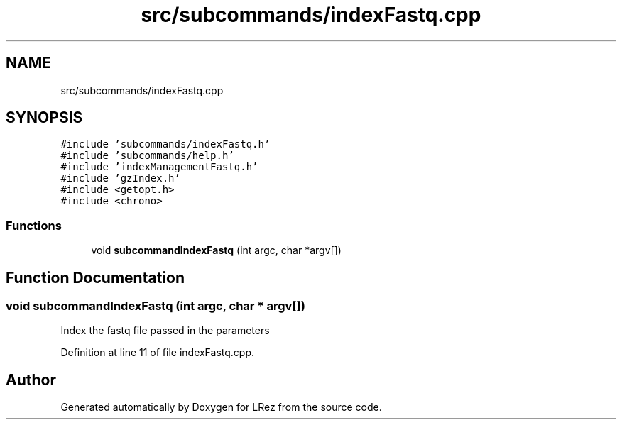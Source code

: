 .TH "src/subcommands/indexFastq.cpp" 3 "Tue Apr 20 2021" "Version 2.0" "LRez" \" -*- nroff -*-
.ad l
.nh
.SH NAME
src/subcommands/indexFastq.cpp
.SH SYNOPSIS
.br
.PP
\fC#include 'subcommands/indexFastq\&.h'\fP
.br
\fC#include 'subcommands/help\&.h'\fP
.br
\fC#include 'indexManagementFastq\&.h'\fP
.br
\fC#include 'gzIndex\&.h'\fP
.br
\fC#include <getopt\&.h>\fP
.br
\fC#include <chrono>\fP
.br

.SS "Functions"

.in +1c
.ti -1c
.RI "void \fBsubcommandIndexFastq\fP (int argc, char *argv[])"
.br
.in -1c
.SH "Function Documentation"
.PP 
.SS "void subcommandIndexFastq (int argc, char * argv[])"
Index the fastq file passed in the parameters 
.PP
Definition at line 11 of file indexFastq\&.cpp\&.
.SH "Author"
.PP 
Generated automatically by Doxygen for LRez from the source code\&.
